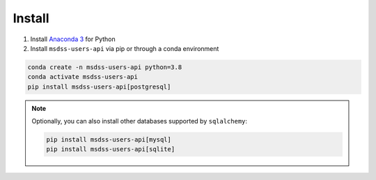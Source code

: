 Install
=======

1. Install `Anaconda 3 <https://www.anaconda.com/>`_ for Python
2. Install ``msdss-users-api`` via pip or through a conda environment

.. code::

   conda create -n msdss-users-api python=3.8
   conda activate msdss-users-api
   pip install msdss-users-api[postgresql]

.. note::

    Optionally, you can also install other databases supported by ``sqlalchemy``:

    .. code::

        pip install msdss-users-api[mysql]
        pip install msdss-users-api[sqlite]